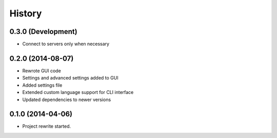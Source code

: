 .. :changelog:

History
-------

0.3.0 (Development)
++++++++++++++++++
* Connect to servers only when necessary

0.2.0 (2014-08-07)
++++++++++++++++++

* Rewrote GUI code

* Settings and advanced settings added to GUI

* Added settings file

* Extended custom language support for CLI interface

* Updated dependencies to newer versions

0.1.0 (2014-04-06)
++++++++++++++++++

* Project rewrite started.